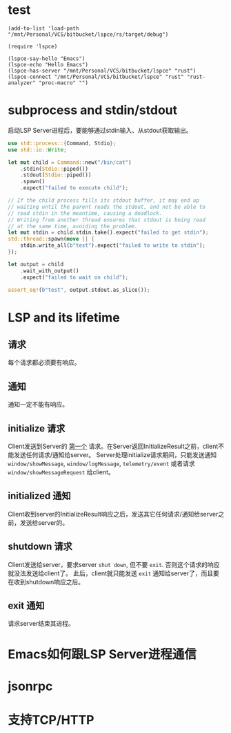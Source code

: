 #+STARTUP: overview 
#+STARTUP: hidestars
#+STARTUP: hideblocks

* test
  #+BEGIN_SRC elisp
    (add-to-list 'load-path "/mnt/Personal/VCS/bitbucket/lspce/rs/target/debug")

    (require 'lspce)

    (lspce-say-hello "Emacs")
    (lspce-echo "Hello Emacs")
    (lspce-has-server "/mnt/Personal/VCS/bitbucket/lspce" "rust")
    (lspce-connect "/mnt/Personal/VCS/bitbucket/lspce" "rust" "rust-analyzer" "proc-macro" "")
  #+END_SRC

* subprocess and stdin/stdout
  启动LSP Server进程后，要能够通过stdin输入、从stdout获取输出。
  #+BEGIN_SRC rust
    use std::process::{Command, Stdio};
    use std::io::Write;

    let mut child = Command::new("/bin/cat")
        .stdin(Stdio::piped())
        .stdout(Stdio::piped())
        .spawn()
        .expect("failed to execute child");

    // If the child process fills its stdout buffer, it may end up
    // waiting until the parent reads the stdout, and not be able to
    // read stdin in the meantime, causing a deadlock.
    // Writing from another thread ensures that stdout is being read
    // at the same time, avoiding the problem.
    let mut stdin = child.stdin.take().expect("failed to get stdin");
    std::thread::spawn(move || {
        stdin.write_all(b"test").expect("failed to write to stdin");
    });

    let output = child
        .wait_with_output()
        .expect("failed to wait on child");

    assert_eq!(b"test", output.stdout.as_slice());
  #+END_SRC

* LSP and its lifetime
** 请求
   每个请求都必须要有响应。
** 通知
   通知一定不能有响应。
** initialize 请求
   Client发送到Server的 _第一个_ 请求。在Server返回InitializeResult之前，client不能发送任何请求/通知给server。
   Server处理initialize请求期间，只能发送通知 ~window/showMessage~, ~window/logMessage~, ~telemetry/event~ 或者请求 ~window/showMessageRequest~ 给client。
** initialized 通知
   Client收到server的InitializeResult响应之后，发送其它任何请求/通知给server之前，发送给server的。
** shutdown 请求
   Client发送给server，要求server =shut down=, 但不要 =exit=. 否则这个请求的响应就没法发送给client了。
   此后，client就只能发送 ~exit~ 通知给server了，而且要在收到shutdown响应之后。
** exit 通知
   请求server结束其进程。

* Emacs如何跟LSP Server进程通信

* jsonrpc

* 支持TCP/HTTP

